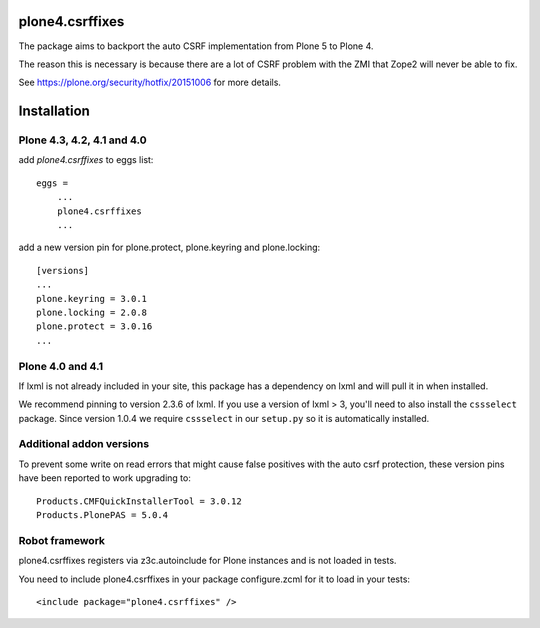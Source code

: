 plone4.csrffixes
================

The package aims to backport the auto CSRF implementation from Plone 5
to Plone 4.

The reason this is necessary is because there are a lot of CSRF problem
with the ZMI that Zope2 will never be able to fix.

See https://plone.org/security/hotfix/20151006
for more details.


Installation
============


Plone 4.3, 4.2, 4.1 and 4.0
---------------------------

add `plone4.csrffixes` to eggs list::

    eggs =
        ...
        plone4.csrffixes
        ...


add a new version pin for plone.protect, plone.keyring and plone.locking::

    [versions]
    ...
    plone.keyring = 3.0.1
    plone.locking = 2.0.8
    plone.protect = 3.0.16
    ...


Plone 4.0 and 4.1
-----------------

If lxml is not already included in your site, this package has a dependency
on lxml and will pull it in when installed.

We recommend pinning to version 2.3.6 of lxml. If you use a version of lxml > 3,
you'll need to also install the ``cssselect`` package. Since version
1.0.4 we require ``cssselect`` in our ``setup.py`` so it is
automatically installed.



Additional addon versions
-------------------------

To prevent some write on read errors that might cause false
positives with the auto csrf protection, these version pins have
been reported to work upgrading to::

    Products.CMFQuickInstallerTool = 3.0.12
    Products.PlonePAS = 5.0.4




Robot framework
---------------

plone4.csrffixes registers via z3c.autoinclude for Plone instances and is not
loaded in tests.

You need to include plone4.csrffixes in your package configure.zcml for it to
load in your tests::

    <include package="plone4.csrffixes" />
